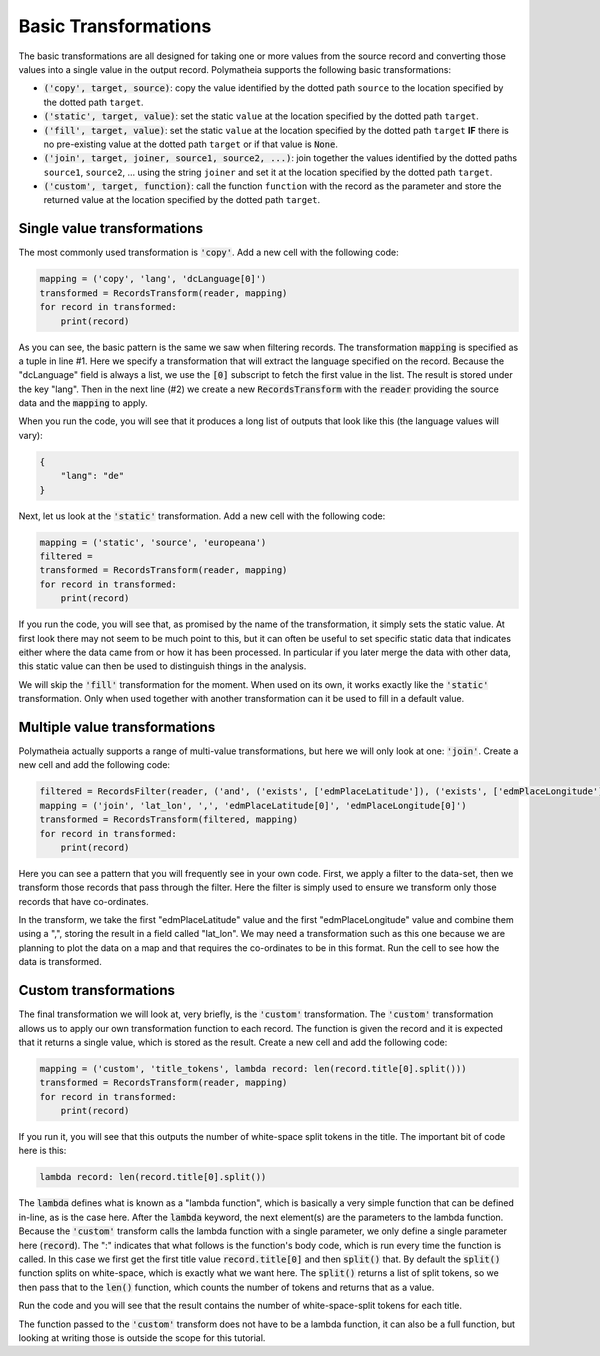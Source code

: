 Basic Transformations
=====================

The basic transformations are all designed for taking one or more values from the source record and converting those values into a single value in the output record. Polymatheia supports the following basic transformations:

* :code:`('copy', target, source)`: copy the value identified by the dotted path ``source`` to the location specified by the dotted path ``target``.
* :code:`('static', target, value)`: set the static ``value`` at the location specified by the dotted path ``target``.
* :code:`('fill', target, value)`: set the static ``value`` at the location specified by the dotted path ``target`` **IF** there is no pre-existing value at the dotted path ``target`` or if that value is :code:`None`.
* :code:`('join', target, joiner, source1, source2, ...)`: join together the values identified by the dotted paths ``source1``, ``source2``, ... using the string ``joiner`` and set it at the location specified by the dotted path ``target``.
* :code:`('custom', target, function)`: call the function ``function`` with the record as the parameter and store the returned value at the location specified by the dotted path ``target``.

Single value transformations
----------------------------

The most commonly used transformation is :code:`'copy'`. Add a new cell with the following code:

.. sourcecode:: python

    mapping = ('copy', 'lang', 'dcLanguage[0]')
    transformed = RecordsTransform(reader, mapping)
    for record in transformed:
        print(record)

As you can see, the basic pattern is the same we saw when filtering records. The transformation :code:`mapping` is specified as a tuple in line \#1. Here we specify a transformation that will extract the language specified on the record. Because the "dcLanguage" field is always a list, we use the :code:`[0]` subscript to fetch the first value in the list. The result is stored under the key "lang". Then in the next line (\#2) we create a new :code:`RecordsTransform` with the :code:`reader` providing the source data and the :code:`mapping` to apply.

When you run the code, you will see that it produces a long list of outputs that look like this (the language values will vary):

.. sourcecode:: json

    {
        "lang": "de"
    }

Next, let us look at the :code:`'static'` transformation. Add a new cell with the following code:

.. sourcecode:: python

    mapping = ('static', 'source', 'europeana')
    filtered =
    transformed = RecordsTransform(reader, mapping)
    for record in transformed:
        print(record)

If you run the code, you will see that, as promised by the name of the transformation, it simply sets the static value. At first look there may not seem to be much point to this, but it can often be useful to set specific static data that indicates either where the data came from or how it has been processed. In particular if you later merge the data with other data, this static value can then be used to distinguish things in the analysis.

We will skip the :code:`'fill'` transformation for the moment. When used on its own, it works exactly like the :code:`'static'` transformation. Only when used together with another transformation can it be used to fill in a default value.

Multiple value transformations
------------------------------

Polymatheia actually supports a range of multi-value transformations, but here we will only look at one: :code:`'join'`. Create a new cell and add the following code:

.. sourcecode:: python

    filtered = RecordsFilter(reader, ('and', ('exists', ['edmPlaceLatitude']), ('exists', ['edmPlaceLongitude'])))
    mapping = ('join', 'lat_lon', ',', 'edmPlaceLatitude[0]', 'edmPlaceLongitude[0]')
    transformed = RecordsTransform(filtered, mapping)
    for record in transformed:
        print(record)

Here you can see a pattern that you will frequently see in your own code. First, we apply a filter to the data-set, then we transform those records that pass through the filter. Here the filter is simply used to ensure we transform only those records that have co-ordinates.

In the transform, we take the first "edmPlaceLatitude" value and the first "edmPlaceLongitude" value and combine them using a ",", storing the result in a field called "lat_lon". We may need a transformation such as this one because we are planning to plot the data on a map and that requires the co-ordinates to be in this format. Run the cell to see how the data is transformed.

Custom transformations
----------------------

The final transformation we will look at, very briefly, is the :code:`'custom'` transformation. The :code:`'custom'` transformation allows us to apply our own transformation function to each record. The function is given the record and it is expected that it returns a single value, which is stored as the result. Create a new cell and add the following code:

.. sourcecode:: python

    mapping = ('custom', 'title_tokens', lambda record: len(record.title[0].split()))
    transformed = RecordsTransform(reader, mapping)
    for record in transformed:
        print(record)

If you run it, you will see that this outputs the number of white-space split tokens in the title. The important bit of code here is this:

.. sourcecode:: python

    lambda record: len(record.title[0].split())

The :code:`lambda` defines what is known as a "lambda function", which is basically a very simple function that can be defined in-line, as is the case here. After the :code:`lambda` keyword, the next element(s) are the parameters to the lambda function. Because the :code:`'custom'` transform calls the lambda function with a single parameter, we only define a single parameter here (:code:`record`). The ":" indicates that what follows is the function's body code, which is run every time the function is called. In this case we first get the first title value :code:`record.title[0]` and then :code:`split()` that. By default the :code:`split()` function splits on white-space, which is exactly what we want here. The :code:`split()` returns a list of split tokens, so we then pass that to the :code:`len()` function, which counts the number of tokens and returns that as a value.

Run the code and you will see that the result contains the number of white-space-split tokens for each title.

The function passed to the :code:`'custom'` transform does not have to be a lambda function, it can also be a full function, but looking at writing those is outside the scope for this tutorial.
